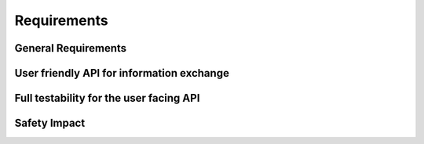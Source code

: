 ..
   # *******************************************************************************
   # Copyright (c) 2025 Contributors to the Eclipse Foundation
   #
   # See the NOTICE file(s) distributed with this work for additional
   # information regarding copyright ownership.
   #
   # This program and the accompanying materials are made available under the
   # terms of the Apache License Version 2.0 which is available at
   # https://www.apache.org/licenses/LICENSE-2.0
   #
   # SPDX-License-Identifier: Apache-2.0
   # *******************************************************************************

Requirements
############

General Requirements
====================

.. feat_req:: JSON Validation
   :id: feat_req__json__validation
   :reqtype: Functional
   :security: NO
   :safety: ASIL_B
   :satisfies: stkh_req__communication__json_parser,stkh_req__functional_req__file_based
   :status: valid

   The JSON-Library shall provide a service to check the well-formedness of JSON data.

.. feat_req:: JSON Deserialization
   :id: feat_req__json__deserialization
   :reqtype: Functional
   :security: NO
   :safety: ASIL_B
   :satisfies: stkh_req__communication__json_parser,stkh_req__functional_req__file_based
   :status: valid

   The JSON-Library shall provide a service to parse JSON data according to RFC8259.

User friendly API for information exchange
==========================================

.. feat_req:: Support for programming language idioms
   :id: feat_req__json__lang_idioms
   :reqtype: Non-Functional
   :security: NO
   :safety: QM
   :satisfies: stkh_req__dev_experience__prog_languages
   :status: valid

   Each public API shall support the idioms of the programming language it is written in.

.. feat_req:: Use programming language infrastructure
   :id: feat_req__json__lang_infra
   :reqtype: Non-Functional
   :security: NO
   :safety: QM
   :satisfies: stkh_req__dev_experience__prog_languages
   :status: valid

   Each public API shall use core infrastructure of its programming language and accompanying standard libraries,
   whenever possible and meaningful.

   Note: This includes error handling.

Full testability for the user facing API
========================================

.. feat_req:: Fully mockable public API
   :id: feat_req__json__testability_mock_api
   :reqtype: Non-Functional
   :security: NO
   :safety: QM
   :satisfies: stkh_req__communication__json_parser
   :status: valid

   The public API shall be fully mockable.

Safety Impact
=============

.. feat_req:: JSON parser ASIL level
   :id: feat_req__json__asil
   :reqtype: Functional
   :security: YES
   :safety: ASIL_B
   :satisfies: stkh_req__communication__json_parser
   :status: valid

   The JSON parser shall support safe communication up to ASIL-B.
